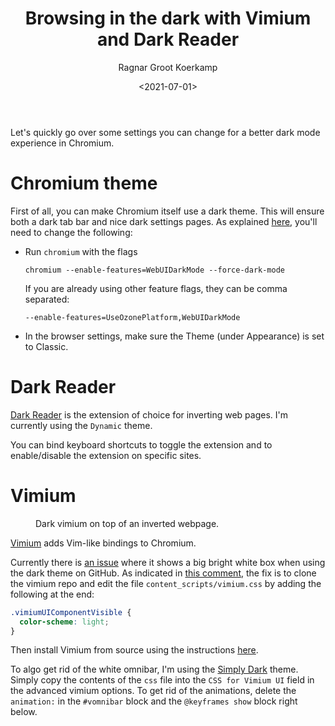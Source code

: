 #+title: Browsing in the dark with Vimium and Dark Reader
#+filetags: linux
#+HUGO_LEVEL_OFFSET: 1
#+OPTIONS: ^:{}
#+hugo_front_matter_key_replace: author>authors
#+toc: headlines 3
#+date: <2021-07-01>
#+author: Ragnar Groot Koerkamp

Let's quickly go over some settings you can change for a better dark
mode experience in Chromium.

* Chromium theme
     :PROPERTIES:
     :CUSTOM_ID: chromium-theme
     :END:
First of all, you can make Chromium itself use a dark theme. This will
ensure both a dark tab bar and nice dark settings pages. As explained
[[https://askubuntu.com/questions/1159741/enable-dark-mode-on-chromes-internal-pages][here]],
you'll need to change the following:

- Run =chromium= with the flags

  #+begin_example
  chromium --enable-features=WebUIDarkMode --force-dark-mode
  #+end_example

  If you are already using other feature flags, they can be comma
  separated:

  #+begin_example
  --enable-features=UseOzonePlatform,WebUIDarkMode
  #+end_example

- In the browser settings, make sure the Theme (under Appearance) is set
  to Classic.

* Dark Reader
     :PROPERTIES:
     :CUSTOM_ID: dark-reader
     :END:
[[https://chrome.google.com/webstore/detail/dark-reader/eimadpbcbfnmbkopoojfekhnkhdbieeh][Dark
Reader]] is the extension of choice for inverting web pages. I'm
currently using the =Dynamic= theme.

You can bind keyboard shortcuts to toggle the extension and to
enable/disable the extension on specific sites.

* Vimium

#+caption: Dark vimium on top of an inverted webpage.
[[file:simply-dark.png]]

[[https://github.com/philc/vimium][Vimium]] adds Vim-like bindings to
Chromium.

Currently there is [[https://github.com/philc/vimium/issues/3797][an
issue]] where it shows a big bright white box when using the dark theme
on GitHub. As indicated in
[[https://github.com/philc/vimium/issues/3732#issuecomment-749997600][this
comment]], the fix is to clone the vimium repo and edit the file
=content_scripts/vimium.css= by adding the following at the end:

#+begin_src css
.vimiumUIComponentVisible {
  color-scheme: light;
}
#+end_src

Then install Vimium from source using the instructions
[[https://github.com/philc/vimium/blob/master/CONTRIBUTING.md#installing-from-source][here]].

To algo get rid of the white omnibar, I'm using the
[[https://github.com/ysjn/vimium-simply-dark][Simply Dark]] theme.
Simply copy the contents of the =css= file into the =CSS for Vimium UI=
field in the advanced vimium options. To get rid of the animations,
delete the =animation:= in the =#vomnibar= block and the
=@keyframes show= block right below.
